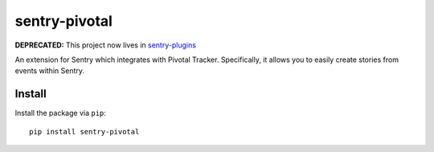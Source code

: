 sentry-pivotal
==============

**DEPRECATED:** This project now lives in `sentry-plugins <https://github.com/getsentry/sentry-plugins>`_

An extension for Sentry which integrates with Pivotal Tracker. Specifically, it allows you to easily create
stories from events within Sentry.


Install
-------

Install the package via ``pip``::

    pip install sentry-pivotal
